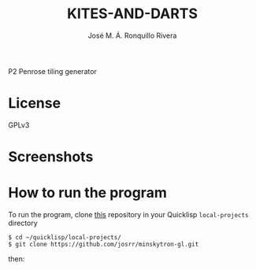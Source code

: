 #+TITLE: KITES-AND-DARTS
#+AUTHOR: José M. Á. Ronquillo Rivera

P2 Penrose tiling generator

* License

GPLv3

* Screenshots

* How to run the program

To run the program, clone [[https://github.com/josrr/minskytron-gl][this]] repository in your Quicklisp
=local-projects= directory

#+BEGIN_SRC
 $ cd ~/quicklisp/local-projects/
 $ git clone https://github.com/josrr/minskytron-gl.git
#+END_SRC

then:

#+BEGIN_SRC
#+END_SRC
